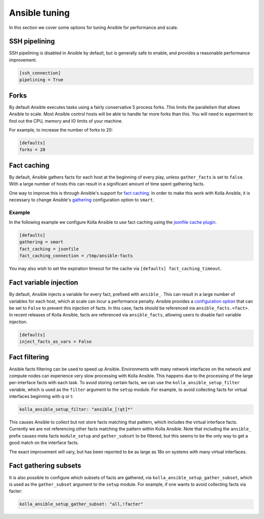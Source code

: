 ==============
Ansible tuning
==============

In this section we cover some options for tuning Ansible for performance and
scale.

SSH pipelining
--------------

SSH pipelining is disabled in Ansible by default, but is generally safe to
enable, and provides a reasonable performance improvement.

.. code-block:: ini

   [ssh_connection]
   pipelining = True

Forks
-----

By default Ansible executes tasks using a fairly conservative 5 process forks.
This limits the parallelism that allows Ansible to scale. Most Ansible control
hosts will be able to handle far more forks than this. You will need to
experiment to find out the CPU, memory and IO limits of your machine.

For example, to increase the number of forks to 20:

.. code-block:: ini

   [defaults]
   forks = 20

Fact caching
------------

By default, Ansible gathers facts for each host at the beginning of every play,
unless ``gather_facts`` is set to ``false``. With a large number of hosts this
can result in a significant amount of time spent gathering facts.

One way to improve this is through Ansible's support for `fact caching
<https://docs.ansible.com/ansible/latest/user_guide/playbooks_variables.html#caching-facts>`__.
In order to make this work with Kolla Ansible, it is necessary to change
Ansible's `gathering
<https://docs.ansible.com/ansible/latest/reference_appendices/config.html#default-gathering>`__
configuration option to ``smart``.

Example
~~~~~~~

In the following example we configure Kolla Ansible to use fact caching using
the `jsonfile cache plugin
<https://docs.ansible.com/ansible/latest/plugins/cache/jsonfile.html>`__.

.. code-block:: ini

   [defaults]
   gathering = smart
   fact_caching = jsonfile
   fact_caching_connection = /tmp/ansible-facts

You may also wish to set the expiration timeout for the cache via ``[defaults]
fact_caching_timeout``.

Fact variable injection
-----------------------

By default, Ansible injects a variable for every fact, prefixed with
``ansible_``. This can result in a large number of variables for each host,
which at scale can incur a performance penalty. Ansible provides a
`configuration option
<https://docs.ansible.com/ansible/latest/reference_appendices/config.html#inject-facts-as-vars>`__
that can be set to ``False`` to prevent this injection of facts. In this case,
facts should be referenced via ``ansible_facts.<fact>``. In recent releases of
Kolla Ansible, facts are referenced via ``ansible_facts``, allowing users to
disable fact variable injection.

.. code-block:: ini

   [defaults]
   inject_facts_as_vars = False

Fact filtering
--------------

Ansible facts filtering can be used to speed up Ansible.  Environments with
many network interfaces on the network and compute nodes can experience very
slow processing with Kolla Ansible. This happens due to the processing of the
large per-interface facts with each task.  To avoid storing certain facts, we
can use the ``kolla_ansible_setup_filter`` variable, which is used as the
``filter`` argument to the ``setup`` module. For example, to avoid collecting
facts for virtual interfaces beginning with q or t:

.. code-block:: yaml

   kolla_ansible_setup_filter: "ansible_[!qt]*"

This causes Ansible to collect but not store facts matching that pattern, which
includes the virtual interface facts. Currently we are not referencing other
facts matching the pattern within Kolla Ansible.  Note that including the
``ansible_`` prefix causes meta facts ``module_setup`` and ``gather_subset`` to
be filtered, but this seems to be the only way to get a good match on the
interface facts.

The exact improvement will vary, but has been reported to be as large as 18x on
systems with many virtual interfaces.

Fact gathering subsets
----------------------

It is also possible to configure which subsets of facts are gathered, via
``kolla_ansible_setup_gather_subset``, which is used as the ``gather_subset``
argument to the ``setup`` module. For example, if one wants to avoid collecting
facts via facter:

.. code-block:: yaml

   kolla_ansible_setup_gather_subset: "all,!facter"
